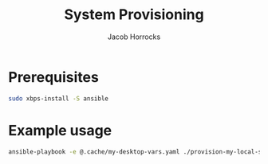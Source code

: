 #+TITLE: System Provisioning
#+AUTHOR: Jacob Horrocks
#+OPTIONS: ^:nil
#+OPTIONS: \n:t

* Prerequisites

#+BEGIN_SRC sh
sudo xbps-install -S ansible
#+END_SRC

* Example usage

#+BEGIN_SRC sh
ansible-playbook -e @.cache/my-desktop-vars.yaml ./provision-my-local-system.yaml
#+END_SRC
